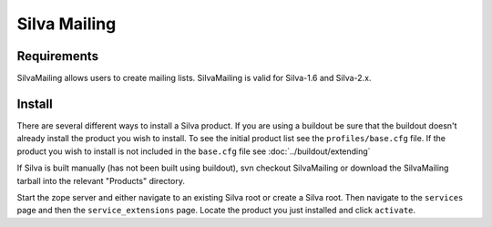 Silva Mailing
=============

Requirements
------------

SilvaMailing allows users to create mailing lists. SilvaMailing is
valid for Silva-1.6 and Silva-2.x.

Install
-------

There are several different ways to install a Silva product. If you
are using a buildout be sure that the buildout doesn't already install
the product you wish to install. To see the initial product list see
the ``profiles/base.cfg`` file. If the product you wish to install is
not included in the ``base.cfg`` file see :doc:`../buildout/extending`

If Silva is built manually (has not been built using buildout), svn
checkout SilvaMailing or download the SilvaMailing tarball into the
relevant "Products" directory.

Start the zope server and either navigate to an existing Silva root or
create a Silva root. Then navigate to the ``services`` page and then
the ``service_extensions`` page. Locate the product you just installed
and click ``activate``.